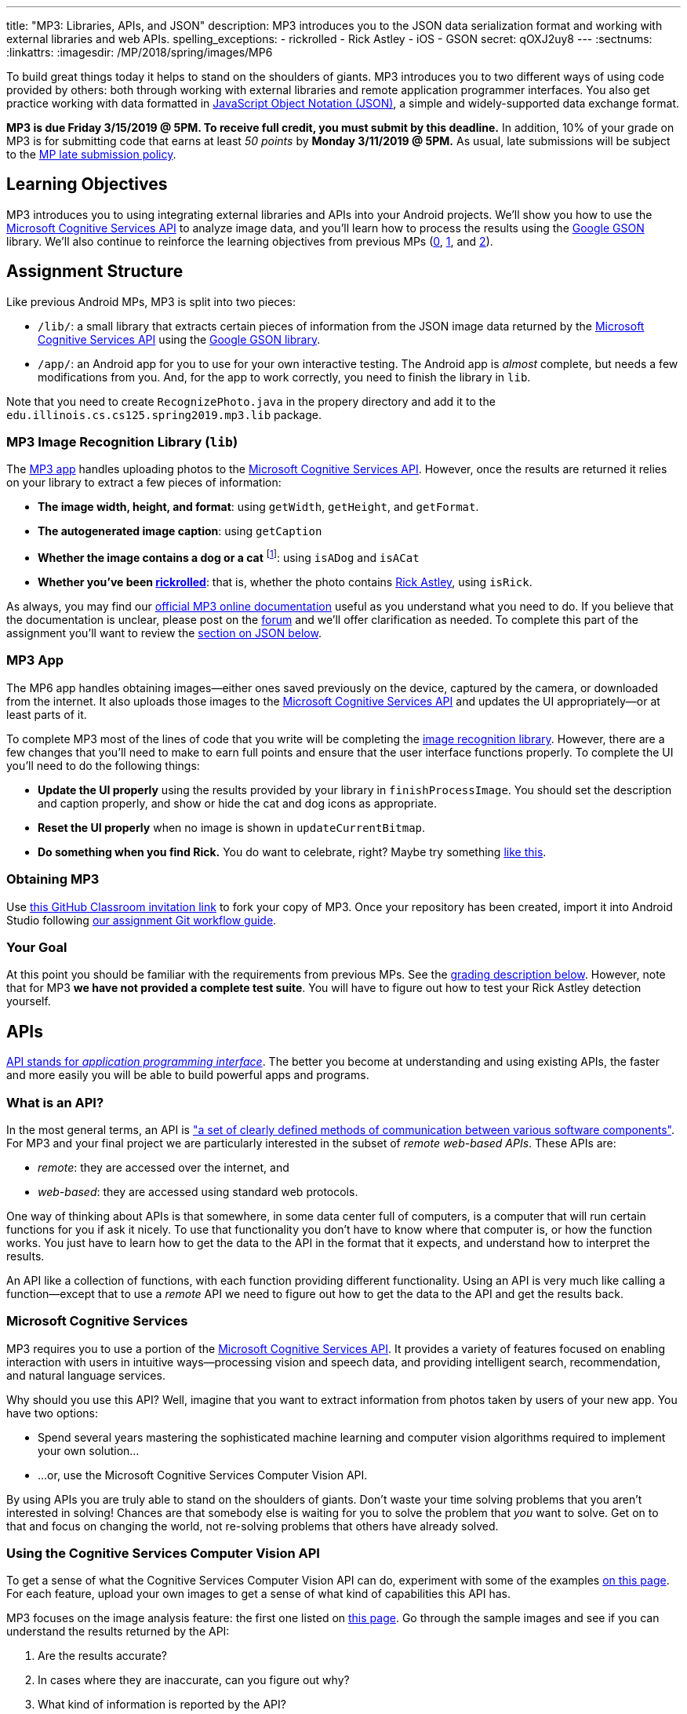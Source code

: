 ---
title: "MP3: Libraries, APIs, and JSON"
description:
  MP3 introduces you to the JSON data serialization format and working with
  external libraries and web APIs.
spelling_exceptions:
  - rickrolled
  - Rick Astley
  - iOS
  - GSON
secret: qOXJ2uy8
---
:sectnums:
:linkattrs:
:imagesdir: /MP/2018/spring/images/MP6

:forum: pass:normal[https://cs125-forum.cs.illinois.edu/c/mps/mp3[forum,role='noexternal']]
:csapi: pass:normal[https://azure.microsoft.com/en-us/services/cognitive-services/[Microsoft Cognitive Services API]]

[.lead]
//
To build great things today it helps to stand on the shoulders of giants.
//
MP3 introduces you to two different ways of using code provided by others: both
through working with external libraries and remote application programmer interfaces.
//
You also get practice working with data formatted in
//
https://www.json.org/[JavaScript Object Notation (JSON)],
//
a simple and widely-supported data exchange format.

*MP3 is due Friday 3/15/2019 @ 5PM.
//
To receive full credit, you must submit by this deadline.*
//
In addition, 10% of your grade on MP3 is for submitting code that earns at least
_50 points_ by *Monday 3/11/2019 @ 5PM.*
//
As usual, late submissions will be subject to the
//
link:/info/2018/spring/syllabus/#regrading[MP late submission policy].

[[objectives]]
== Learning Objectives

MP3 introduces you to using integrating external libraries and APIs into your
Android projects.
//
We'll show you how to use the {csapi} to analyze image data, and you'll
learn how to process the results using the
//
https://github.com/google/gson[Google GSON] library.
//
We'll also continue to reinforce the learning objectives from previous MPs
(link:/MP/0/[0], link:/MP/1/[1], and link:/MP/2/[2]).

[[structure]]
== Assignment Structure

Like previous Android MPs, MP3 is split into two pieces:

* `/lib/`: a small library that extracts certain pieces of information from the
JSON image data returned by the {csapi} using the
//
https://github.com/google/gson[Google GSON library].
//
* `/app/`: an Android app for you to use for your own interactive testing.
//
The Android app is _almost_ complete, but needs a few modifications from you.
//
And, for the app to work correctly, you need to finish the library in `lib`.

Note that you need to create `RecognizePhoto.java` in the propery directory and
add it to the `edu.illinois.cs.cs125.spring2019.mp3.lib` package.

[[lib]]
=== MP3 Image Recognition Library (`lib`)

The <<app, MP3 app>> handles uploading photos to the {csapi}.
//
However, once the results are returned it relies on your library to extract a
few pieces of information:

* *The image width, height, and format*: using `getWidth`, `getHeight`, and
`getFormat`.
//
* *The autogenerated image caption*: using `getCaption`
//
* *Whether the image contains a dog or a cat* footnote:[Or both!]: using
`isADog` and `isACat`
//
* *Whether you've been
//
https://en.wikipedia.org/wiki/Rickrolling[rickrolled]*:
//
that is, whether the photo contains
//
https://en.wikipedia.org/wiki/Rick_Astley[Rick Astley],
//
using `isRick`.

As always, you may find our
//
https://cs125-illinois.github.io/MP3-Solution/[official MP3 online documentation]
//
useful as you understand what you need to do.
//
If you believe that the documentation is unclear, please post on the {forum} and
we'll offer clarification as needed.
//
To complete this part of the assignment you'll want to review the
//
<<json, section on JSON below>>.

[[app]]
=== MP3 App

The MP6 app handles obtaining images&mdash;either ones saved previously on the
device, captured by the camera, or downloaded from the internet.
//
It also uploads those images to the {csapi} and updates the UI
appropriately&mdash;or at least parts of it.

To complete MP3 most of the lines of code that you write will be completing the
<<lib, image recognition library>>.
//
However, there are a few changes that you'll need to make to earn full points
and ensure that the user interface functions properly.
//
To complete the UI you'll need to do the following things:

* *Update the UI properly* using the results provided by your library in
`finishProcessImage`.
//
You should set the description and caption properly, and show or hide the
cat and dog icons as appropriate.
//
* *Reset the UI properly* when no image is shown in `updateCurrentBitmap`.
//
* *Do something when you find Rick.*
//
You do want to celebrate, right?
//
Maybe try something
//
https://stackoverflow.com/questions/574195/android-youtube-app-play-video-intent[like
this].

[[getting]]
=== Obtaining MP3
Use
//
https://classroom.github.com/a/Pdpwi1qv[this GitHub Classroom invitation link]
//
to fork your copy of MP3.
//
Once your repository has been created, import it into Android Studio following
//
link:/MP/setup/git/#workflow[our assignment Git workflow guide].

[[requirements]]
=== Your Goal

At this point you should be familiar with the requirements from previous MPs.
//
See the <<grading, grading description below>>.
//
However, note that for MP3 *we have not provided a complete test suite*.
//
You will have to figure out how to test your Rick Astley detection yourself.

[[apis]]
== APIs

[.lead]
//
https://en.wikipedia.org/wiki/Application_programming_interface[API stands for
_application programming interface_].
//
The better you become at understanding and using existing APIs, the faster and
more easily you will be able to build powerful apps and programs.

=== What is an API?

In the most general terms, an API is
//
https://en.wikipedia.org/wiki/Application_programming_interface["a set of clearly defined methods of communication between various software components"].
//
For MP3 and your final project we are particularly interested in the subset of
_remote web-based APIs_.
//
These APIs are:

* _remote_: they are accessed over the internet, and
//
* _web-based_: they are accessed using standard web protocols.

One way of thinking about APIs is that somewhere, in some data center full of
computers, is a computer that will run certain functions for you if ask it
nicely.
//
To use that functionality you don't have to know where that computer is, or how
the function works.
//
You just have to learn how to get the data to the API in the format that it
expects, and understand how to interpret the results.

An API like a collection of functions, with each function providing different
functionality.
//
Using an API is very much like calling a function&mdash;except that to use a
_remote_ API we need to figure out how to get the data to the API and get the
results back.

=== Microsoft Cognitive Services

MP3 requires you to use a portion of the
//
https://azure.microsoft.com/en-us/services/cognitive-services/[Microsoft
Cognitive Services API].
//
It provides a variety of features focused on enabling interaction with users in
intuitive ways&mdash;processing vision and speech data, and providing
intelligent search, recommendation, and natural language services.

Why should you use this API?
//
Well, imagine that you want to extract information from photos taken by users of
your new app.
//
You have two options:

* Spend several years mastering the sophisticated machine learning and computer
vision algorithms required to implement your own solution...
//
* ...or, use the Microsoft Cognitive Services Computer Vision API.

By using APIs you are truly able to stand on the shoulders of giants.
//
Don't waste your time solving problems that you aren't interested in solving!
//
Chances are that somebody else is waiting for you to solve the problem that
_you_ want to solve.
//
Get on to that and focus on changing the world, not re-solving problems that
others have already solved.

=== Using the Cognitive Services Computer Vision API

To get a sense of what the Cognitive Services Computer Vision API can do,
experiment with some of the examples
//
https://azure.microsoft.com/en-us/services/cognitive-services/computer-vision/[on
this page].
//
For each feature, upload your own images to get a sense of what kind of
capabilities this API has.

MP3 focuses on the image analysis feature: the first one listed on
//
https://azure.microsoft.com/en-us/services/cognitive-services/computer-vision/[this
page].
//
Go through the sample images and see if you can understand the results returned
by the API:

. Are the results accurate?
//
. In cases where they are inaccurate, can you figure out why?
//
. What kind of information is reported by the API?
//
. What parts of it are you most surprised by and why?

=== Gaining API Access

++++
<div class="row justify-content-center mt-3 mb-3">
  <div class="col-12 col-lg-8">
    <div class="embed-responsive embed-responsive-4by3">
      <iframe class="embed-responsive-item" width="560" height="315" src="//www.youtube.com/embed/u0eVbgBddsI" allowfullscreen></iframe>
    </div>
  </div>
</div>
++++

Like many remote APIs, gaining _programmatic_ access to the Microsoft Cognitive
Services API in your app requires a _key_.
//
Keys allow API provides to control who uses their services, and allows providers
to begin to charge API users if their usage exceeds various thresholds.

Happily, many remote APIs provide free access for usage that is more than
sufficient to develop and test your own programs.
//
And, as a student, you also have access to many free programs offered by
companies to introduce you to their APIs and services.
//
So you can try out a lot of things without paying a dime.
//
Of course, once your app built using the Microsoft Cognitive API takes off and
is being used by one million people, you'll need to start shelling out some
money to Microsoft.
//
But let's get there first.

So the first step to gaining access to the Cognitive Services API is to get an
API key.
//
You can
//
https://azure.microsoft.com/en-us/try/cognitive-services/[follow these instructions]
//
or watch the screencast above.

Microsoft API keys are only valid for specific regions, so note that when you
generate your key.
//
You'll need both the key _and_ the region in just a minute.

=== Integrating the {csapi} into MP3

The screencast above shows you how we use the {csapi} in MP3 and how to add
_your_ {csapi} key to your project so that you can make your own requests.

Of course, like any artificial intelligence system, the {csapi} is not perfect.
//
We've seen it produce some very amusing results.
//
If you find a good one, post it on the {forum} for us to giggle at.

[[json]]
== JSON

[.lead]
//
Object-oriented languages make it easy to model data internally by designing
classes.
//
But at times we need to exchange data between two different programs or systems,
possibly implemented in different languages.
//
That requires representing the data in a format that _both_ systems can
understand.
//
JSON (JavaScript Object Notation) is one popular _data exchange_ format in wide
use on the internet, and frequently used to communicate with web APIs.

JSON is both simple and incredibly powerful.
//
It is based on only two different principles, but can represent a wide variety
of different data.
//
Using the {csapi} requires understanding JSON, and completing MP3 requires that
you implement several simple JSON parsing tasks.

=== What is JSON?

Imagine we have an instance of the following Java class:

[source,java]
----
public Person {
    public String name;
    public int age;

    Person(String setName, String setAge) {
        name = setName;
        age = setAge;
    }
}
Person geoffrey = new Person("Geoffrey", 38);
----

Now image we want to send this information to another computer program: for
example, from an Android app written in Java to a web application programmer
interface (API) that could be written in Java, Python, or any other language.
//
How do we represent this information in a way that is correct and complete, yet
also portable.

JSON (JavaScript Object Notation) has become a popular answer to that question.
//
While it is named after
//
https://www.javascript.com/[JavaScript],
//
the language that introduced JSON, JSON is now supported by pretty much every
common programming language.
//
This allows an app written in Java to communicate with a web API written in
Python, or a web application written in JavaScript to communicate with a web
backend written in Rust.

Enough talk.
//
Here's how the object above could be represented in JSON:

[source,json]
----
{
  "name": "Geoffrey",
  "age": 38
}
----

JSON has only _two_ ways to structure data: objects and arrays.
//
Above you seen an example object.
//
Like Java, it has named variable (`name`, `age`) each of which takes on a
particular value ("Geoffrey", 38).
//
Here's another example.
//
The following instance of this Java object:

[source,java,role='small']
----
public Course {
    public String name;
    public int enrollment;
    public double averageGrade;

    Course(String setName, String setEnrollment, double setAverageGrade) {
        name = setName;
        enrollment = setEnrollment;
        averageGrade = setAverageGrade;
    }
}
Course cs125 = new Course("CS 125", 500, 3.9);
----

would be represented as this JSON string:

[source,json]
----
{
  "name": "CS 125",
  "enrollment": 500,
  "averageGrade": 3.9
}
----

JSON can also represent arrays.
//
This Java array:

[source,java]
----
int[] array = new int[] { 1, 2, 10, 8 };
----

would be represented using this JSON string:

[source,json]
----
[1, 2, 10, 8]
----

We can also represent nested objects and objects with array instance variables:

[source,java]
----
public Person {
    public String name;
    public int age;

    Person(String setName, String setAge) {
        name = setName;
        age = setAge;
    }
}
public Course {
    public String name;
    public int enrollment;
    public double averageGrade;
    public Person instructor;
    public int[] grades;

    Course(String setName, String setEnrollment,
        double setAverageGrade, Person setInstructor,
        int[] setGrades) {
        name = setName;
        enrollment = setEnrollment;
        averageGrade = setAverageGrade;
        instructor = setInstructor;
        grades = setGrades;
    }
}
Course cs125 = new Course("CS 125", 500, 3.9,
  new Person("Geoffrey", 38), new int[] { 4, 4, 3 });
----

[source,json]
----
{
  "name": "CS 125",
  "enrollment": 500,
  "averageGrade": 3.9,
  "instructor": {
    "name": "Geoffrey",
    "age": 38
  },
  "grades": [
    4,
    4,
    3
  ]
}
----

=== Parsing JSON

Because JSON is supported by many different programming languages, many web APIs
return data in JSON format.
//
The {csapi} is one of them.
//
To utilize this data, you must first _parse_ it or _deserialize_ it.
//
The process of converting a Java object&mdash;or object in any language&mdash;to
JSON is called serialization.
//
The reverse process is called deserialization.

Happily, good libraries exist to parse JSON in every programming language.
//
Java is no exception.
//
We have included the
//
https://github.com/google/gson[Google GSON]
//
JSON parsing library in your project for you to use.
//
*Note that you must use the GSON library to parse JSON for MP3.*
//
Attempts to add other JSON parsing libraries to your project will fail during
remote grading.

One way to use GSON is to create a class that matches your JSON string.
//
So if you were provided with this JSON from a web API:

[source,json]
----
{
  "number": 0,
  "caption": "I'm a zero"
}
----

you would design this Java class to represent it:

[source,java]
----
public class Result {
    public int number;
    public String caption;
}
----

Note how our classes mirrors both the names (`number`, `caption`) and types (`int`,
`String`) from the JSON result.

However, when you are working with unfamiliar JSON data, as you are in MP3, we
suggest that you _not_ create new classes and instead
//
https://stackoverflow.com/questions/16595493/gson-parsing-without-a-lot-of-classes[use
the built-in Java classes].
//
Here's an example of how to do this given the JSON string shown above:

[source,java]
----
JsonParser parser = new JsonParser();
JsonObject result = parser.parse(jsonString).getAsJsonObject();
int number = result.get("number").getAsInt();
String caption = result.get("caption").getAsString();
----

**Note that for MP3 we will not grade any additional class files you add to your
`lib` directory.**
//
So we suggest you follow our example above footnote:[Or define your
deserialization classes as inner classes to the `RecognizePhoto` class you are
working on... if you really know what you are doing.].

[[csapi-json]]
=== Example JSON

++++
<div class="row justify-content-center mt-3 mb-3">
  <div class="col-12 col-lg-8">
    <div class="embed-responsive embed-responsive-4by3">
      <iframe class="embed-responsive-item" width="560" height="315" src="//www.youtube.com/embed/Dj_LgQsmBxs" allowfullscreen></iframe>
    </div>
  </div>
</div>
++++


link:/MP/3/example.json[Here is some example JSON,role='external'] produced by
the {csapi}.
//
You may want to consult this as you begin work on your image recognition
functions.

== Putting It All Together

Finally, the screencast above provides a brief overview of how your app _should_
work once you are done.
//
Good luck!

[[grading]]
== Grading

MP3 is worth 100 points total, broken down as follows:

. *55 points*: `RecognizePhoto.java`
  ** *5 points* for `getWidth`
  ** *5 points* for `getHeight`
  ** *5 points* for `getFormat`
  ** *10 points* for `getCaption`
  ** *10 points* for `isADog`
  ** *10 points* for `isACat`
  ** *10 points* for `isRick`
. *25 points*: `MainActivity.java` and `Tasks.java`
  ** *5 points* for making an API request properly when the button is clicked
  ** *5 points* for setting the metadata properly
  ** *5 points* for setting the caption properly
  ** *10 points* for adjusting the animal icons properly
. *10 points* for no `checkstyle` violations
. *10 points* for committing code that earns at least 50 points before
*Monday 3/11/2019 @ 5PM.*

[[testing]]
=== Test Cases

As in previous MPs, we have provided test cases for MP3.
//
Please review the link:/MP/0/#testing[MP0 testing instructions].

However, _unlike_ previous MPs we have not provided _complete_ test cases for
MP3.
//
Specifically, we have not provided a test for `isRick`.
//
This is intentional, and designed to force you to do your own local testing.
//
It is also designed to not give away exactly what features of the JSON returned
by the {csapi} you will need to look at to complete `isRick`.

[[autograding]]
=== Autograding

Like previous MPs we have provided you with an
autograding script that you can use to estimate your current grade as often as
you want.
//
Please review the link:/MP/0/#autograding[MP0 autograding instructions].
//
However, as <<testing, described above>> note that the local test suite will not
test `isRick`, while the remote test suite will.

[[submitting]]
== Submitting Your Work

Follow the instructions from the
//
link:/MP/setup/git#submitting[submitting portion]
//
of the
//
link:/MP/setup/git#workflow[CS 125 workflow]
//
instructions.

And remember, you must submit something that earns 50 points before *Monday
3/11/2019 @ 5PM* to earn 10 points on the assignment.

[[cheating]]
== Academic Integrity

Please review the link:/MP/0/#cheating[MP0 academic integrity guidelines].

If you cheat, we will make your watch this over and over again:

++++
<div class="row justify-content-center mt-3 mb-3">
  <div class="col-12 col-lg-8">
    <div class="embed-responsive embed-responsive-4by3">
      <iframe class="embed-responsive-item" width="560" height="315" src="//www.youtube.com/embed/dQw4w9WgXcQ" allowfullscreen></iframe>
    </div>
  </div>
</div>
++++
